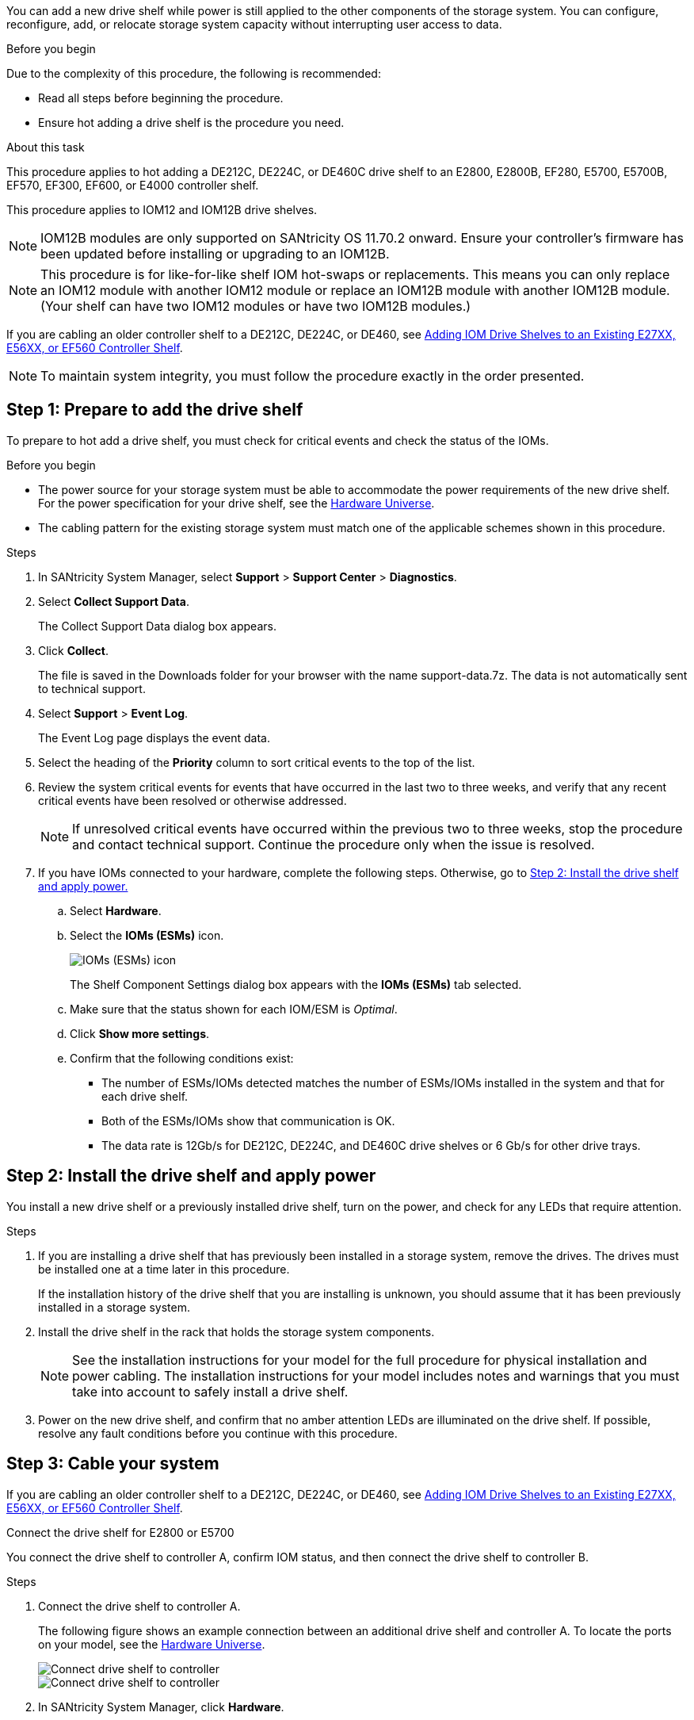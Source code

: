[.lead]
You can add a new drive shelf while power is still applied to the other components of the storage system. You can configure, reconfigure, add, or relocate storage system capacity without interrupting user access to data.

.Before you begin

Due to the complexity of this procedure, the following is recommended:

* Read all steps before beginning the procedure.
* Ensure hot adding a drive shelf is the procedure you need.

.About this task

This procedure applies to hot adding a DE212C, DE224C, or DE460C drive shelf to an E2800, E2800B, EF280, E5700, E5700B, EF570, EF300, EF600, or E4000 controller shelf.

This procedure applies to IOM12 and IOM12B drive shelves.

NOTE: IOM12B modules are only supported on SANtricity OS 11.70.2 onward. Ensure your controller's firmware has been updated before installing or upgrading to an IOM12B.

NOTE: This procedure is for like-for-like shelf IOM hot-swaps or replacements. This means you can only replace an IOM12 module with another IOM12 module or replace an IOM12B module with another IOM12B module. (Your shelf can have two IOM12 modules or have two IOM12B modules.)

If you are cabling an older controller shelf to a DE212C, DE224C, or DE460, see https://mysupport.netapp.com/ecm/ecm_download_file/ECMLP2859057[Adding IOM Drive Shelves to an Existing E27XX, E56XX, or EF560 Controller Shelf^].

NOTE: To maintain system integrity, you must follow the procedure exactly in the order presented.

== Step 1: Prepare to add the drive shelf

To prepare to hot add a drive shelf, you must check for critical events and check the status of the IOMs.

.Before you begin

* The power source for your storage system must be able to accommodate the power requirements of the new drive shelf. For the power specification for your drive shelf, see the https://hwu.netapp.com/Controller/Index?platformTypeId=2357027[Hardware Universe^].
* The cabling pattern for the existing storage system must match one of the applicable schemes shown in this procedure.

.Steps

. In SANtricity System Manager, select *Support* > *Support Center* > *Diagnostics*.
. Select *Collect Support Data*.
+
The Collect Support Data dialog box appears.

. Click *Collect*.
+
The file is saved in the Downloads folder for your browser with the name support-data.7z. The data is not automatically sent to technical support.

. Select *Support* > *Event Log*.
+
The Event Log page displays the event data.

. Select the heading of the *Priority* column to sort critical events to the top of the list.
. Review the system critical events for events that have occurred in the last two to three weeks, and verify that any recent critical events have been resolved or otherwise addressed.
+
NOTE: If unresolved critical events have occurred within the previous two to three weeks, stop the procedure and contact technical support. Continue the procedure only when the issue is resolved.

. If you have IOMs connected to your hardware, complete the following steps. Otherwise, go to <<step2_install_drive_shelf, Step 2: Install the drive shelf and apply power.>>
.. Select *Hardware*.
.. Select the *IOMs (ESMs)* icon.
+
image::../media/sam1130_ss_hardware_iom_icon.gif["IOMs (ESMs) icon"]
+
The Shelf Component Settings dialog box appears with the *IOMs (ESMs)* tab selected.

.. Make sure that the status shown for each IOM/ESM is _Optimal_.
.. Click *Show more settings*.
.. Confirm that the following conditions exist:
 *** The number of ESMs/IOMs detected matches the number of ESMs/IOMs installed in the system and that for each drive shelf.
 *** Both of the ESMs/IOMs show that communication is OK.
 *** The data rate is 12Gb/s for DE212C, DE224C, and DE460C drive shelves or 6 Gb/s for other drive trays.

[[step2_install_drive_shelf]]
== Step 2: Install the drive shelf and apply power

You install a new drive shelf or a previously installed drive shelf, turn on the power, and check for any LEDs that require attention.

.Steps

. If you are installing a drive shelf that has previously been installed in a storage system, remove the drives. The drives must be installed one at a time later in this procedure.
+
If the installation history of the drive shelf that you are installing is unknown, you should assume that it has been previously installed in a storage system.

. Install the drive shelf in the rack that holds the storage system components.
+
NOTE: See the installation instructions for your model for the full procedure for physical installation and power cabling. The installation instructions for your model includes notes and warnings that you must take into account to safely install a drive shelf.

. Power on the new drive shelf, and confirm that no amber attention LEDs are illuminated on the drive shelf. If possible, resolve any fault conditions before you continue with this procedure.

== Step 3: Cable your system

If you are cabling an older controller shelf to a DE212C, DE224C, or DE460, see https://mysupport.netapp.com/ecm/ecm_download_file/ECMLP2859057[Adding IOM Drive Shelves to an Existing E27XX, E56XX, or EF560 Controller Shelf^].

[role="tabbed-block"]
====

.Connect the drive shelf for E2800 or E5700
--

You connect the drive shelf to controller A, confirm IOM status, and then connect the drive shelf to controller B.

.Steps

. Connect the drive shelf to controller A.
+
The following figure shows an example connection between an additional drive shelf and controller A. To locate the ports on your model, see the https://hwu.netapp.com/Controller/Index?platformTypeId=2357027[Hardware Universe^].
+
image::../media/hot_e5700_0.png["Connect drive shelf to controller"]
+
image::../media/hot_e5700_1.png["Connect drive shelf to controller"]

. In SANtricity System Manager, click *Hardware*.
+
NOTE: At this point in the procedure, you have only one active path to the controller shelf.

. Scroll down, as necessary, to see all the drive shelves in the new storage system. If the new drive shelf is not displayed, resolve the connection issue.
. Select the *ESMs/IOMs* icon for the new drive shelf.
+
image::../media/sam1130_ss_hardware_iom_icon.gif["ESMs/IOMs icon"]
+
The *Shelf Component Settings* dialog box appears.

. Select the *ESMs/IOMs* tab in the *Shelf Component Settings* dialog box.
. Select *Show more options*, and verify the following:
 ** IOM/ESM A is listed.
 ** Current data rate is 12 Gbps for a SAS-3 drive shelf.
 ** Card communications is OK.
. Disconnect all expansion cables from controller B.
. Connect the drive shelf to controller B.
+
The following figure shows an example connection between an additional drive shelf and controller B. To locate the ports on your model, see the https://hwu.netapp.com/Controller/Index?platformTypeId=2357027[Hardware Universe^].
+
image::../media/hot_e5700_2.png["Drive shelf connection example"]

. If it is not already selected, select the *ESMs/IOMs* tab in the *Shelf Component Settings* dialog box, and then select *Show more options*. Verify that Card communications is *YES*.
+
NOTE: Optimal status indicates that the loss of redundancy error associated with the new drive shelf has been resolved and the storage system is stabilized.

--

.Connect the drive shelf for EF300 or EF600
--

You connect the drive shelf to controller A, confirm IOM status, and then connect the drive shelf to controller B.

.Before you begin

* You have updated your firmware to the latest version. To update your firmware, follow the instructions in the link:../upgrade-santricity/index.html[Upgrading SANtricity OS].

.Steps

. Disconnect both of the A-side controller cables from IOM12 ports one and two from previous last shelf in the stack and then connect them to the new shelf IOM12 ports one and two.
+
image::../media/de224c_sides.png["Disconnect cables from controller A and connect to new shelf"]

. Connect the cables to A-side IOM12 ports three and four from the new shelf to previous last shelf IOM12 ports one and two.
+
The following figure shows an example connection for A side between an additional drive shelf and the previous last shelf. To locate the ports on your model, see the https://hwu.netapp.com/Controller/Index?platformTypeId=2357027[Hardware Universe^].
+
image::../media/hot_ef_0.png["Drive shelf cabling example"]
+
image::../media/hot_ef_1.png["Drive shelf cabling example"]

. In SANtricity System Manager, click *Hardware*.
+
NOTE: At this point in the procedure, you have only one active path to the controller shelf.

. Scroll down, as necessary, to see all the drive shelves in the new storage system. If the new drive shelf is not displayed, resolve the connection issue.
. Select the *ESMs/IOMs* icon for the new drive shelf.
+
image::../media/sam1130_ss_hardware_iom_icon.gif["ESMs/IOMs icon"]
+
The *Shelf Component Settings* dialog box appears.

. Select the *ESMs/IOMs* tab in the *Shelf Component Settings* dialog box.
. Select *Show more options*, and verify the following:
 ** IOM/ESM A is listed.
 ** Current data rate is 12 Gbps for a SAS-3 drive shelf.
 ** Card communications is OK.
. Disconnect both the B-side controller cables from IOM12 ports one and two from the previous last shelf in the stack then connect them to the new shelf IOM12 ports one and two.
. Connect the cables to B-side IOM12 ports three and four from the new shelf to the previous last shelf IOM12 ports one and two.
+
The following figure shows an example connection for B side between an additional drive shelf and the previous last shelf. To locate the ports on your model, see the https://hwu.netapp.com/Controller/Index?platformTypeId=2357027[Hardware Universe^].
+
image::../media/hot_ef_2.png["Drive shelf cabling example"]

. If it is not already selected, select the *ESMs/IOMs* tab in the *Shelf Component Settings* dialog box, and then select *Show more options*. Verify that Card communications is *YES*.
+
NOTE: Optimal status indicates that the loss of redundancy error associated with the new drive shelf has been resolved and the storage system is stabilized.

--

.Connect the drive shelf for E4000
--

You connect the drive shelf to controller A, confirm IOM status, and then connect the drive shelf to controller B.

.Steps

. Connect the drive shelf to controller A.
+
image::../media/hot_e4000_cabling_1.png[]

. In SANtricity System Manager, click *Hardware*.
+
NOTE: At this point in the procedure, you have only one active path to the controller shelf.

. Scroll down, as necessary, to see all the drive shelves in the new storage system. If the new drive shelf is not displayed, resolve the connection issue.
. Select the *ESMs/IOMs* icon for the new drive shelf.
+
image::../media/sam1130_ss_hardware_iom_icon.gif[]
+
The *Shelf Component Settings* dialog box appears.

. Select the *ESMs/IOMs* tab in the *Shelf Component Settings* dialog box.
. Select *Show more options*, and verify the following:
 ** IOM/ESM A is listed.
 ** Current data rate is 12 Gbps for a SAS-3 drive shelf.
 ** Card communications is OK.
. Disconnect all expansion cables from controller B.
. Connect the drive shelf to controller B.
+
image::../media/hot_e4000_cabling_2.png[]

. If it is not already selected, select the *ESMs/IOMs* tab in the *Shelf Component Settings* dialog box, and then select *Show more options*. Verify that Card communications is *YES*.
+
NOTE: Optimal status indicates that the loss of redundancy error associated with the new drive shelf has been resolved and the storage system is stabilized.


--
====

== Step 4: Complete hot add

You complete the hot add by checking for any errors and confirming that the newly added drive shelf uses the latest firmware.

.Steps

. In SANtricity System Manager, click *Home*.
. If the link labeled *Recover from problems* appears at the center top of the page, click the link, and resolve any issues indicated in the Recovery Guru.
. In SANtricity System Manager, click *Hardware*, and scroll down, as necessary, to see the newly added drive shelf.
. For drives that were previously installed in a different storage system, add one drive at time to the newly installed drive shelf. Wait for each drive to be recognized before you insert the next drive.
+
When a drive is recognized by the storage system, the representation of the drive slot in the *Hardware* page displays as a blue rectangle.

. Select *Support* > *Support Center* > *Support Resources* tab.
. Click the *Software and Firmware Inventory* link, and check which versions of the IOM/ESM firmware and the drive firmware are installed on the new drive shelf.
+
NOTE: You might need to scroll down the page to locate this link.

. If necessary, upgrade the drive firmware.
+
IOM/ESM firmware automatically upgrades to the latest version unless you have disabled the upgrade feature.

The hot add procedure is complete. You can resume normal operations.
